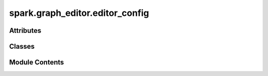 spark.graph_editor.editor_config
================================

.. py:module:: spark.graph_editor.editor_config


Attributes
----------

.. autoapisummary::

   spark.graph_editor.editor_config.GRAPH_EDITOR_CONFIG


Classes
-------

.. autoapisummary::

   spark.graph_editor.editor_config.GraphEditorConfig


Module Contents
---------------

.. py:class:: GraphEditorConfig

   .. py:attribute:: primary_bg_color
      :type:  str
      :value: '#4A4A4A'



   .. py:attribute:: secondary_bg_color
      :type:  str
      :value: '#404040'



   .. py:attribute:: tertiary_bg_color
      :type:  str
      :value: '#5A5A5A'



   .. py:attribute:: border_color
      :type:  str
      :value: '#2A2A2A'



   .. py:attribute:: hover_color
      :type:  str
      :value: '#444958'



   .. py:attribute:: selected_color
      :type:  str
      :value: '#515E86'



   .. py:attribute:: small_font_size
      :type:  int
      :value: 12



   .. py:attribute:: medium_font_size
      :type:  int
      :value: 14



   .. py:attribute:: large_font_size
      :type:  int
      :value: 20



   .. py:attribute:: header_font_size
      :type:  int
      :value: 16



   .. py:attribute:: default_font_color
      :type:  str
      :value: '#E4E4E4'



   .. py:attribute:: inspector_panel_min_width
      :type:  int
      :value: 350



   .. py:attribute:: nodes_panel_min_width
      :type:  int
      :value: 200



   .. py:attribute:: dock_min_width
      :type:  int
      :value: 350



   .. py:attribute:: dock_min_height
      :type:  int
      :value: 150



   .. py:attribute:: dock_layout_spacing
      :type:  int
      :value: 2



   .. py:attribute:: dock_layout_margins
      :type:  PySide6.QtCore.QMargins


   .. py:attribute:: inspector_panel_pos


   .. py:attribute:: nodes_panel_pos


   .. py:attribute:: console_panel_pos


   .. py:attribute:: min_attr_label_size
      :type:  int
      :value: 100



   .. py:attribute:: input_field_bg_color
      :type:  str
      :value: '#2A2A2A'



   .. py:attribute:: input_field_border_radius
      :type:  int
      :value: 4



   .. py:attribute:: input_field_margin
      :type:  PySide6.QtCore.QMargins


   .. py:attribute:: label_field_margin
      :type:  PySide6.QtCore.QMargins


   .. py:attribute:: field_bg_color
      :type:  str
      :value: '#3A3A3A'



   .. py:attribute:: field_border_radius
      :type:  int
      :value: 4



   .. py:attribute:: field_margin
      :type:  PySide6.QtCore.QMargins


   .. py:attribute:: button_bg_color
      :type:  str
      :value: '#2A2A2A'



   .. py:attribute:: button_border_radius
      :type:  int
      :value: 4



   .. py:attribute:: section_bg_color
      :type:  str
      :value: '#3A3A3A'



   .. py:attribute:: section_border_radius
      :type:  int
      :value: 4



   .. py:attribute:: section_margin
      :type:  PySide6.QtCore.QMargins


.. py:data:: GRAPH_EDITOR_CONFIG

